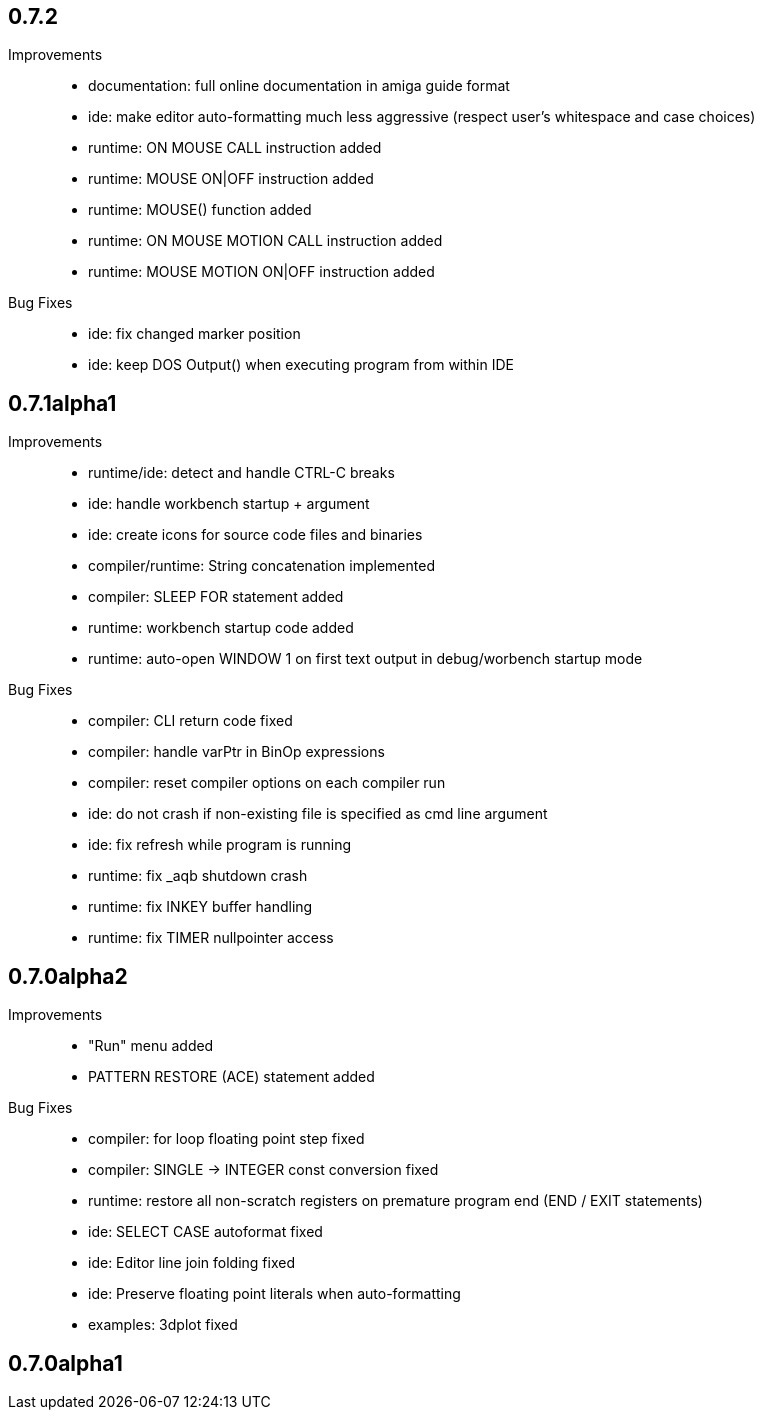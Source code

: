 == 0.7.2

Improvements::

    * documentation: full online documentation in amiga guide format
    * ide: make editor auto-formatting much less aggressive (respect user's whitespace and case choices)
    * runtime: ON MOUSE CALL instruction added
    * runtime: MOUSE ON|OFF instruction added
    * runtime: MOUSE() function added
    * runtime: ON MOUSE MOTION CALL instruction added
    * runtime: MOUSE MOTION ON|OFF instruction added

Bug Fixes::

    * ide: fix changed marker position
    * ide: keep DOS Output() when executing program from within IDE

== 0.7.1alpha1

Improvements::

    * runtime/ide: detect and handle CTRL-C breaks
    * ide: handle workbench startup + argument
    * ide: create icons for source code files and binaries
    * compiler/runtime: String concatenation implemented
    * compiler: SLEEP FOR statement added
    * runtime: workbench startup code added
    * runtime: auto-open WINDOW 1 on first text output in debug/worbench startup mode

Bug Fixes::

    * compiler: CLI return code fixed
    * compiler: handle varPtr in BinOp expressions
    * compiler: reset compiler options on each compiler run
    * ide: do not crash if non-existing file is specified as cmd line argument
    * ide: fix refresh while program is running
    * runtime: fix _aqb shutdown crash
    * runtime: fix INKEY buffer handling
    * runtime: fix TIMER nullpointer access

== 0.7.0alpha2

Improvements::

    * "Run" menu added
    * PATTERN RESTORE (ACE) statement added

Bug Fixes::

    * compiler: for loop floating point step fixed
    * compiler: SINGLE -> INTEGER const conversion fixed
    * runtime: restore all non-scratch registers on premature program end (END / EXIT statements)
	* ide: SELECT CASE autoformat fixed
    * ide: Editor line join folding fixed
    * ide: Preserve floating point literals when auto-formatting
    * examples: 3dplot fixed

== 0.7.0alpha1

